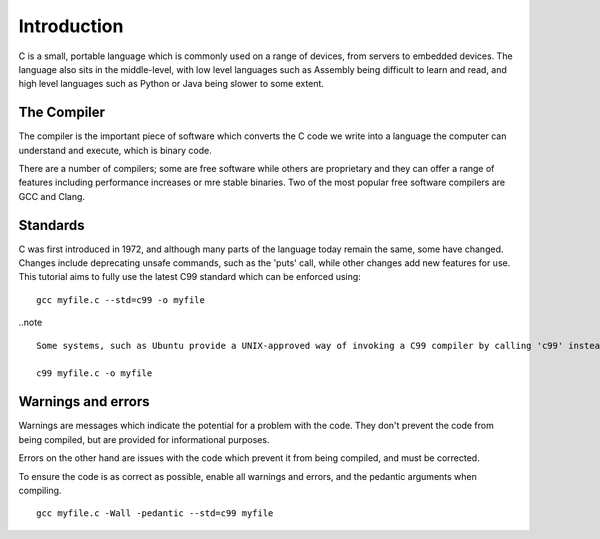 Introduction
============
C is a small, portable language which is commonly used on a range of devices, from servers to embedded devices. The language also sits in the middle-level, with low level languages such as Assembly being difficult to learn and read, and high level languages such as Python or Java being slower to some extent.

============
The Compiler
============
The compiler is the important piece of software which converts the C code we write into a language the computer can understand and execute, which is binary code.

There are a number of compilers; some are free software while others are proprietary and they can offer a range of features including performance increases or mre stable binaries. Two of the most popular free software compilers are GCC and Clang.

=========
Standards
=========
C was first introduced in 1972, and although many parts of the language today remain the same, some have changed. Changes include deprecating unsafe commands, such as the 'puts' call, while other changes add new features for use. This tutorial aims to fully use the latest C99 standard which can be enforced using::

  gcc myfile.c --std=c99 -o myfile

..note ::

  Some systems, such as Ubuntu provide a UNIX-approved way of invoking a C99 compiler by calling 'c99' instead of gcc. For example:

  c99 myfile.c -o myfile

===================
Warnings and errors
===================
Warnings are messages which indicate the potential for a problem with the code. They don't prevent the code from being compiled, but are provided for informational purposes.

Errors on the other hand are issues with the code which prevent it from being compiled, and must be corrected.

To ensure the code is as correct as possible, enable all warnings and errors, and the pedantic arguments when compiling.

::

  gcc myfile.c -Wall -pedantic --std=c99 myfile
